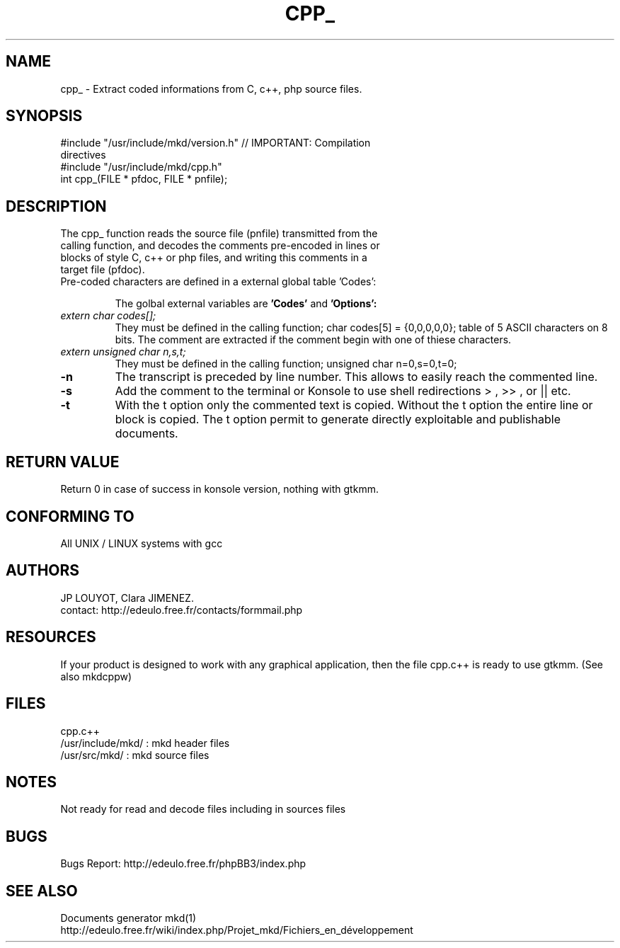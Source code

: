 .\" FILE manuals Update_cpp_en.3.txt to edit in UTF-8 format
.\" (en) English version with comment pre-codage M
.\" (fr) Version française avec le pré-codage de commentaire F. (Pas fini)
.\" Mise à jour par JPL le 6 avril 2013
.\" .


.TH CPP_ 3 "6 April 2013"
.SH NAME
cpp_ \- Extract coded informations from C, c++, php source files.

.SH SYNOPSIS
.TP
#include "/usr/include/mkd/version.h" // IMPORTANT: Compilation directives
.TP
#include "/usr/include/mkd/cpp.h"
.TP
int cpp_(FILE * pfdoc, FILE * pnfile);

.SH DESCRIPTION
.TP
The cpp_ function reads the source file (pnfile) transmitted from the calling function, and decodes the comments pre-encoded in lines or blocks of style C, c++ or php files, and writing this comments in a target file (pfdoc).
.TP
Pre-coded characters are defined in a external global table 'Codes':
.IP 
The golbal external variables are
.B 'Codes'
and
.B 'Options':
.TP
.I extern char codes[]; 
They must be defined in the calling function;
char codes[5] = {0,0,0,0,0}; table of 5 ASCII characters on 8 bits. 
The comment are extracted if the comment begin with one of thiese characters. 
.TP 
.I extern unsigned char n,s,t;
They must be defined in the calling function; 
unsigned char n=0,s=0,t=0;
.TP
.IP \fB\-n\fB
The transcript is preceded by line number. This allows to easily reach the commented line.
.IP \fB\-s\fB
Add the comment to the terminal or Konsole to use shell redirections > , >> , or || etc.
.IP \fB\-t\fB
With the t option only the commented text is copied. Without the t option the entire line or block is copied. The t option permit to generate directly exploitable and publishable documents. 

.SH RETURN VALUE
.TP
Return 0 in case of success in konsole version, nothing with gtkmm.
.SH CONFORMING TO
.PP
All UNIX / LINUX systems with gcc

.SH AUTHORS
.PP
JP LOUYOT, Clara JIMENEZ.
.TP
contact: http://edeulo.free.fr/contacts/formmail.php

.SH RESOURCES
If your product is designed to work with any graphical application, then the file cpp.c++ is ready to use gtkmm. (See also mkdcppw)

.SH FILES
.PP
cpp.c++
.TP
/usr/include/mkd/ : mkd header files
.TP
/usr/src/mkd/ : mkd source files

.SH NOTES
.PP
Not ready for read and decode files including in sources files

.SH BUGS
.PP
Bugs Report: http://edeulo.free.fr/phpBB3/index.php 

.SH SEE ALSO
.PP
Documents generator mkd(1)
.TP
http://edeulo.free.fr/wiki/index.php/Projet_mkd/Fichiers_en_développement

